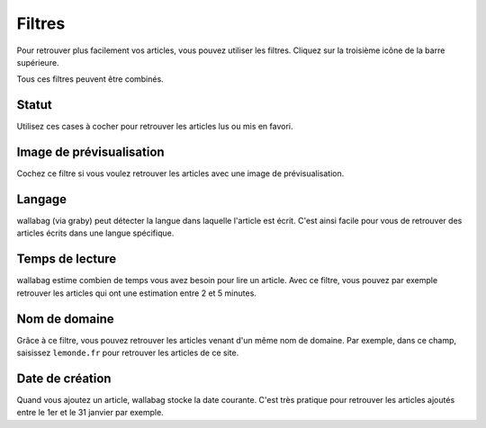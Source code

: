 Filtres
=======

Pour retrouver plus facilement vos articles, vous pouvez utiliser les filtres.
Cliquez sur la troisième icône de la barre supérieure.

.. image:: ../../img/user/topbar.png
   :alt: Barre supérieure
   :align: center

Tous ces filtres peuvent être combinés.

.. image:: ../../img/user/filters.png
   :alt: Combine all filters
   :align: center

Statut
------

Utilisez ces cases à cocher pour retrouver les articles lus ou mis en favori.

Image de prévisualisation
-------------------------

Cochez ce filtre si vous voulez retrouver les articles avec une image de prévisualisation.

Langage
-------

wallabag (via graby) peut détecter la langue dans laquelle l'article est écrit.
C'est ainsi facile pour vous de retrouver des articles écrits dans une langue spécifique.

Temps de lecture
----------------

wallabag estime combien de temps vous avez besoin pour lire un article.
Avec ce filtre, vous pouvez par exemple retrouver les articles qui ont une estimation
entre 2 et 5 minutes.

Nom de domaine
--------------

Grâce à ce filtre, vous pouvez retrouver les articles venant d'un même nom de domaine.
Par exemple, dans ce champ, saisissez ``lemonde.fr`` pour retrouver les articles de ce site.

Date de création
----------------

Quand vous ajoutez un article, wallabag stocke la date courante.
C'est très pratique pour retrouver les articles ajoutés entre le 1er et le 31 janvier par exemple.
